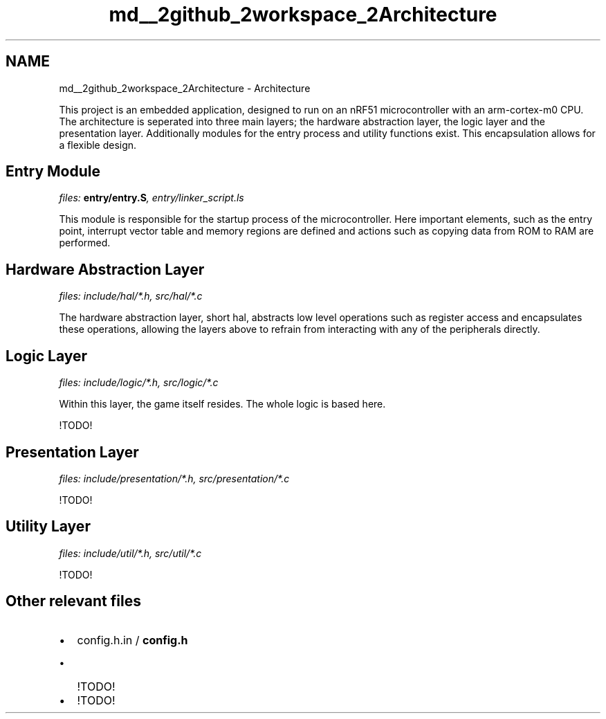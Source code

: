 .TH "md__2github_2workspace_2Architecture" 3 "TikTakToe" \" -*- nroff -*-
.ad l
.nh
.SH NAME
md__2github_2workspace_2Architecture \- Architecture 
.PP


.PP
This project is an embedded application, designed to run on an \fRnRF51\fP microcontroller with an \fRarm-cortex-m0\fP CPU\&. The architecture is seperated into three main layers; the hardware abstraction layer, the logic layer and the presentation layer\&. Additionally modules for the entry process and utility functions exist\&. This encapsulation allows for a flexible design\&.
.SH "Entry Module"
.PP
\fIfiles: \fBentry/entry\&.S\fP, entry/linker_script\&.ls\fP

.PP
This module is responsible for the startup process of the microcontroller\&. Here important elements, such as the entry point, interrupt vector table and memory regions are defined and actions such as copying data from ROM to RAM are performed\&.
.SH "Hardware Abstraction Layer"
.PP
\fIfiles: include/hal/*\&.h, src/hal/*\&.c\fP

.PP
The hardware abstraction layer, short hal, abstracts low level operations such as register access and encapsulates these operations, allowing the layers above to refrain from interacting with any of the peripherals directly\&.
.SH "Logic Layer"
.PP
\fIfiles: include/logic/*\&.h, src/logic/*\&.c\fP

.PP
Within this layer, the game itself resides\&. The whole logic is based here\&.

.PP
!TODO!
.SH "Presentation Layer"
.PP
\fIfiles: include/presentation/*\&.h, src/presentation/*\&.c\fP

.PP
!TODO!
.SH "Utility Layer"
.PP
\fIfiles: include/util/*\&.h, src/util/*\&.c\fP

.PP
!TODO!
.SH "Other relevant files"
.PP
.IP "\(bu" 2
config\&.h\&.in / \fBconfig\&.h\fP
.IP "  \(bu" 4
!TODO!
.PP

.IP "\(bu" 2
!TODO! 
.PP

